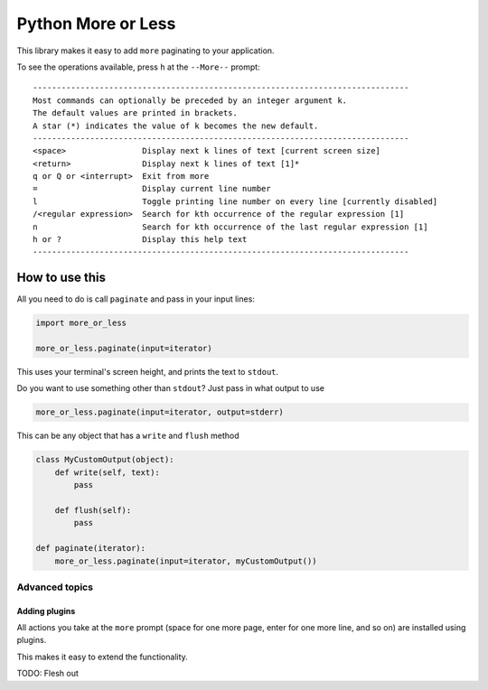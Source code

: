 Python More or Less
*******************

This library makes it easy to add ``more`` paginating to your application.

To see the operations available, press ``h`` at the ``--More--`` prompt::

    -------------------------------------------------------------------------------
    Most commands can optionally be preceded by an integer argument k.
    The default values are printed in brackets.
    A star (*) indicates the value of k becomes the new default.
    -------------------------------------------------------------------------------
    <space>                Display next k lines of text [current screen size]
    <return>               Display next k lines of text [1]*
    q or Q or <interrupt>  Exit from more
    =                      Display current line number
    l                      Toggle printing line number on every line [currently disabled]
    /<regular expression>  Search for kth occurrence of the regular expression [1]
    n                      Search for kth occurrence of the last regular expression [1]
    h or ?                 Display this help text
    -------------------------------------------------------------------------------

How to use this
===============

All you need to do is call ``paginate`` and pass in your input lines:

.. code:: python

  import more_or_less

  more_or_less.paginate(input=iterator)

This uses your terminal's screen height, and prints the text to ``stdout``.

Do you want to use something other than ``stdout``? Just pass in what output to use

.. code:: python

   more_or_less.paginate(input=iterator, output=stderr)

This can be any object that has a ``write`` and ``flush`` method

.. code:: python

  class MyCustomOutput(object):
      def write(self, text):
          pass

      def flush(self): 
          pass

  def paginate(iterator):
      more_or_less.paginate(input=iterator, myCustomOutput())


Advanced topics
###############

Adding plugins
-------------------

All actions you take at the ``more`` prompt (space for one more page, enter for one more line, and so on) are installed using plugins.

This makes it easy to extend the functionality.

TODO: Flesh out

